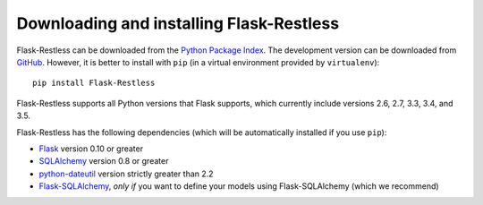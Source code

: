 Downloading and installing Flask-Restless
=========================================

Flask-Restless can be downloaded from the `Python Package Index`_. The
development version can be downloaded from `GitHub`_. However, it is better to
install with ``pip`` (in a virtual environment provided by ``virtualenv``)::

    pip install Flask-Restless

Flask-Restless supports all Python versions that Flask supports, which
currently include versions 2.6, 2.7, 3.3, 3.4, and 3.5.

Flask-Restless has the following dependencies (which will be automatically
installed if you use ``pip``):

* `Flask`_ version 0.10 or greater
* `SQLAlchemy`_ version 0.8 or greater
* `python-dateutil`_ version strictly greater than 2.2
* `Flask-SQLAlchemy`_, *only if* you want to define your models using
  Flask-SQLAlchemy (which we recommend)

.. _Python Package Index: https://pypi.python.org/pypi/Flask-Restless
.. _GitHub: https://github.com/jfinkels/flask-restless
.. _Flask: http://flask.pocoo.org
.. _SQLAlchemy: https://sqlalchemy.org
.. _python-dateutil: http://labix.org/python-dateutil
.. _Flask-SQLAlchemy: https://packages.python.org/Flask-SQLAlchemy
